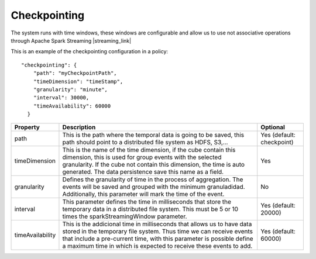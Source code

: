 Checkpointing
*************

The system runs with time windows, these windows are configurable and allow us to use not associative operations
through Apache Spark Streaming |streaming_link|

.. |streaming_link| raw:: html

   <a href="https://spark.apache.org/docs/latest/streaming-programming-guide.html#checkpointing"
   target="_blank">configuration parameters</a>

This is an example of the checkpointing configuration in a policy::

    "checkpointing": {
        "path": "myCheckpointPath",
        "timeDimension": "timeStamp",
        "granularity": "minute",
        "interval": 30000,
        "timeAvailability": 60000
      }

+-----------------+-------------------------------------------------------------------------+--------------------------+
| Property        | Description                                                             | Optional                 |
+=================+=========================================================================+==========================+
| path            | This is the path where the temporal data is going to be saved, this     | Yes (default: checkpoint)|
|                 | path should point to a distributed file system as HDFS, S3,...          |                          |
+-----------------+-------------------------------------------------------------------------+--------------------------+
| timeDimension   | This is the name of the time dimension, if the cube contain this        | Yes                      |
|                 | dimension, this is used for group events with the selected granularity. |                          |
|                 | If the cube not contain this dimension, the time is auto generated.     |                          |
|                 | The data persistence save this name as a field.                         |                          |
+-----------------+-------------------------------------------------------------------------+--------------------------+
| granularity     | Defines the granularity of time in the process of aggregation.          | No                       |
|                 | The events will be saved and grouped with the minimum granuladidad.     |                          |
|                 | Additionally, this parameter will mark the time of the event.           |                          |
+-----------------+-------------------------------------------------------------------------+--------------------------+
| interval        | This parameter defines the time in milliseconds that store the          | Yes (default: 20000)     |
|                 | temporary data in a distributed file system. This must be 5 or 10       |                          |
|                 | times the sparkStreamingWindow parameter.                               |                          |
+-----------------+-------------------------------------------------------------------------+--------------------------+
| timeAvailability| This is the addicional time in milliseconds that allows us to have      | Yes (default: 60000)     |
|                 | data stored in the temporary file system. Thus time we can receive      |                          |
|                 | events that include a pre-current time, with this parameter is possible |                          |
|                 | define a maximum time in which is expected to receive these events      |                          |
|                 | to add.                                                                 |                          |
+-----------------+-------------------------------------------------------------------------+--------------------------+
